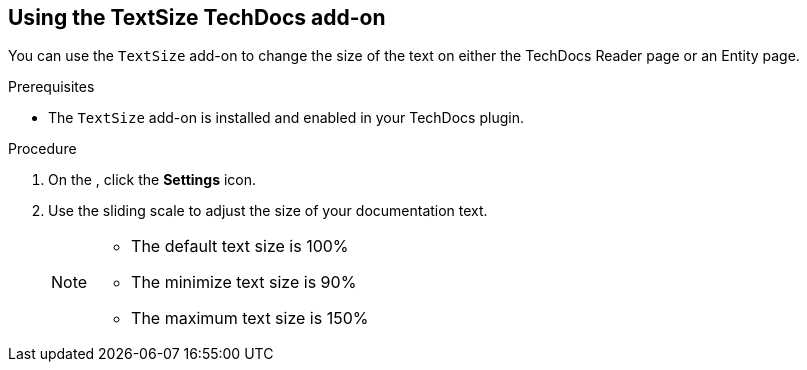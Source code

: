 // Module included in the following assemblies:
//
// * assemblies/assembly-techdocs-addons-using.adoc

:_mod-docs-content-type: PROCEDURE
[id="proc-techdocs-addon-use-text-size_{context}"]
== Using the TextSize TechDocs add-on

You can use the `TextSize` add-on to change the size of the text on either the TechDocs Reader page or an Entity page.

.Prerequisites
* The `TextSize` add-on is installed and enabled in your TechDocs plugin.

.Procedure
. On the , click the *Settings* icon.
. Use the sliding scale to adjust the size of your documentation text.
+
[NOTE]
====
* The default text size is 100%
* The minimize text size is 90%
* The maximum text size is 150%
====

